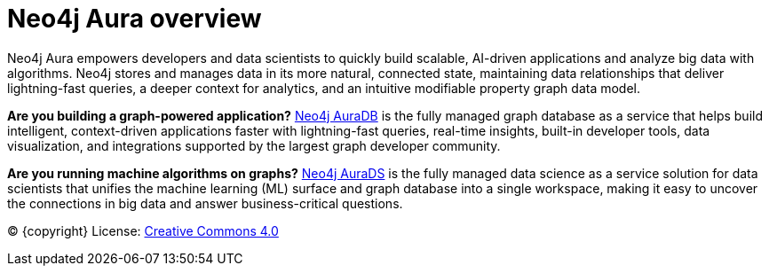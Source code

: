 [[aura]]
= Neo4j Aura overview
:description: This page introduces the Aura platform.

Neo4j Aura empowers developers and data scientists to quickly build scalable, AI-driven applications and analyze big data with algorithms. Neo4j stores and manages data in its more natural, connected state, maintaining data relationships that deliver lightning-fast queries, a deeper context for analytics, and an intuitive modifiable property graph data model.

*Are you building a graph-powered application?* xref:auradb/index.adoc[Neo4j AuraDB] is the fully managed graph database as a service that helps build intelligent, context-driven applications faster with lightning-fast queries, real-time insights, built-in developer tools, data visualization, and integrations supported by the largest graph developer community.

*Are you running machine algorithms on graphs?* xref:aurads/index.adoc[Neo4j AuraDS] is the fully managed data science as a service solution for data scientists that unifies the machine learning (ML) surface and graph database into a single workspace, making it easy to uncover the connections in big data and answer business-critical questions.

(C) {copyright}
License: link:{common-license-page-uri}[Creative Commons 4.0]